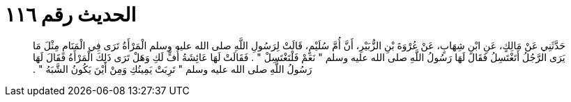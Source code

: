 
= الحديث رقم ١١٦

[quote.hadith]
حَدَّثَنِي عَنْ مَالِكٍ، عَنِ ابْنِ شِهَابٍ، عَنْ عُرْوَةَ بْنِ الزُّبَيْرِ، أَنَّ أُمَّ سُلَيْمٍ، قَالَتْ لِرَسُولِ اللَّهِ صلى الله عليه وسلم الْمَرْأَةُ تَرَى فِي الْمَنَامِ مِثْلَ مَا يَرَى الرَّجُلُ أَتَغْتَسِلُ فَقَالَ لَهَا رَسُولُ اللَّهِ صلى الله عليه وسلم ‏"‏ نَعَمْ فَلْتَغْتَسِلْ ‏"‏ ‏.‏ فَقَالَتْ لَهَا عَائِشَةُ أُفٍّ لَكِ وَهَلْ تَرَى ذَلِكَ الْمَرْأَةُ فَقَالَ لَهَا رَسُولُ اللَّهِ صلى الله عليه وسلم ‏"‏ تَرِبَتْ يَمِينُكِ وَمِنْ أَيْنَ يَكُونُ الشَّبَهُ ‏"‏ ‏.‏